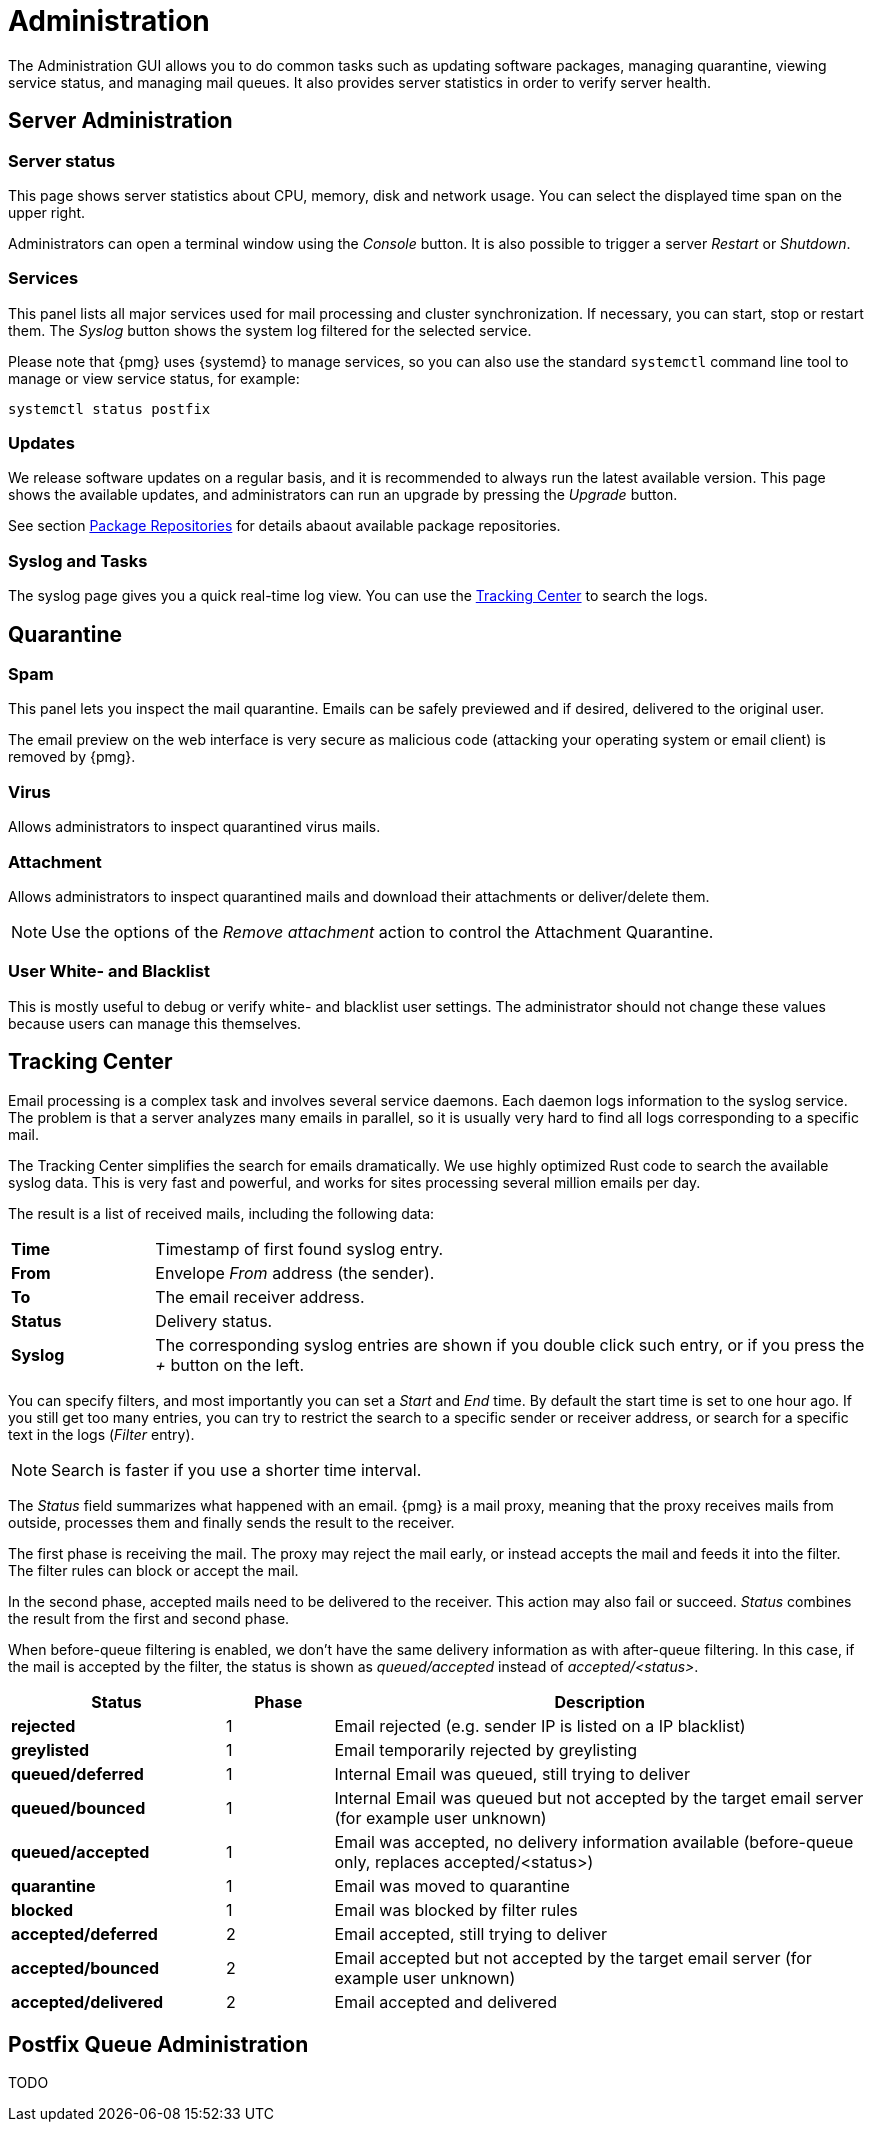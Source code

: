 Administration
==============

The Administration GUI allows you to do common tasks
such as updating software packages, managing quarantine, viewing service
status, and managing mail queues. It also provides server statistics in
order to verify server health.


Server Administration
---------------------

Server status
~~~~~~~~~~~~~

[thumbnail="pmg-gui-server-status.png", big=1]

This page shows server statistics about CPU, memory, disk and network
usage. You can select the displayed time span on the upper right.

Administrators can open a terminal window using the 'Console'
button. It is also possible to trigger a server 'Restart' or
'Shutdown'.


Services
~~~~~~~~

[thumbnail="pmg-gui-service-status.png", big=1]

This panel lists all major services used for mail processing and
cluster synchronization. If necessary, you can start, stop or restart
them. The 'Syslog' button shows the system log filtered for the
selected service.

Please note that {pmg} uses {systemd} to manage services, so you can
also use the standard `systemctl` command line tool to manage or view
service status, for example:

-----
systemctl status postfix
-----


Updates
~~~~~~~

[thumbnail="pmg-gui-updates.png", big=1]

We release software updates on a regular basis, and it is recommended
to always run the latest available version. This page shows the
available updates, and administrators can run an upgrade by pressing
the 'Upgrade' button.

See section xref:pmg_package_repositories[Package Repositories] for
details abaout available package repositories.


Syslog and Tasks
~~~~~~~~~~~~~~~~

[thumbnail="pmg-gui-syslog.png", big=1]

The syslog page gives you a quick real-time log view. You can use the
xref:pmg_tracking_center[Tracking Center] to search the logs.


Quarantine
----------

Spam
~~~~

[thumbnail="pmg-gui-spam-quarantine.png", big=1]

This panel lets you inspect the mail quarantine. Emails can be safely
previewed and if desired, delivered to the original user.

The email preview on the web interface is very secure as malicious
code (attacking your operating system or email client) is removed by
{pmg}.


Virus
~~~~~

Allows administrators to inspect quarantined virus mails.


Attachment
~~~~~~~~~~

Allows administrators to inspect quarantined mails and download their
attachments or deliver/delete them.

NOTE: Use the options of the 'Remove attachment' action to control the Attachment Quarantine.


[[pmg_userblackwhitelist]]
User White- and Blacklist
~~~~~~~~~~~~~~~~~~~~~~~~~

This is mostly useful to debug or verify white- and blacklist user
settings. The administrator should not change these values because
users can manage this themselves.


[[pmg_tracking_center]]
Tracking Center
---------------

[thumbnail="pmg-gui-tracking-center.png", big=1]

Email processing is a complex task and involves several service
daemons. Each daemon logs information to the syslog service. The
problem is that a server analyzes many emails in parallel, so it is
usually very hard to find all logs corresponding to a specific mail.

The Tracking Center simplifies the search for
emails dramatically. We use highly optimized Rust code to search the
available syslog data. This is very fast and powerful, and works for
sites processing several million emails per day.

The result is a list of received mails, including the following data:

[cols="s,5d"]
|====
|Time | Timestamp of first found syslog entry.
|From | Envelope 'From' address (the sender).
|To   | The email receiver address.
|Status | Delivery status.
|Syslog | The corresponding syslog entries are shown if you double click such
entry, or if you press the '+' button on the left.
|====

You can specify filters, and most importantly you can set
a 'Start' and 'End' time. By default the start time is set to one hour
ago. If you still get too many entries, you can try to restrict
the search to a specific sender or receiver address, or search for a
specific text in the logs ('Filter' entry).

NOTE: Search is faster if you use a shorter time interval.

The 'Status' field summarizes what happened with an email. {pmg} is a
mail proxy, meaning that the proxy receives mails from outside,
processes them and finally sends the result to the receiver.

The first phase is receiving the mail. The proxy may reject the mail
early, or instead accepts the mail and feeds it into the filter. The filter
rules can block or accept the mail.

In the second phase, accepted mails need to be delivered to the
receiver. This action may also fail or succeed. 'Status'
combines the result from the first and second phase.

When before-queue filtering is enabled, we don't have the same delivery information as
with after-queue filtering. In this case, if the mail is accepted by the filter,
the status is shown as 'queued/accepted' instead of 'accepted/<status>'.

[options="header",cols="2s,1d,5d"]
|====
|Status |Phase |Description
|rejected             |1 | Email rejected (e.g. sender IP is listed on a IP blacklist)
|greylisted           |1 | Email temporarily rejected by greylisting
|queued/deferred      |1 | Internal Email was queued, still trying to deliver
|queued/bounced       |1 | Internal Email was queued but not accepted by the target email server (for example user unknown)
|queued/accepted      |1 | Email was accepted, no delivery information available (before-queue only, replaces accepted/<status>)
|quarantine           |1 | Email was moved to quarantine
|blocked              |1 | Email was blocked by filter rules
|accepted/deferred    |2 | Email accepted, still trying to deliver
|accepted/bounced     |2 | Email accepted but not accepted by the target email server (for example user unknown)
|accepted/delivered   |2 | Email accepted and delivered
|====


Postfix Queue Administration
----------------------------

TODO
